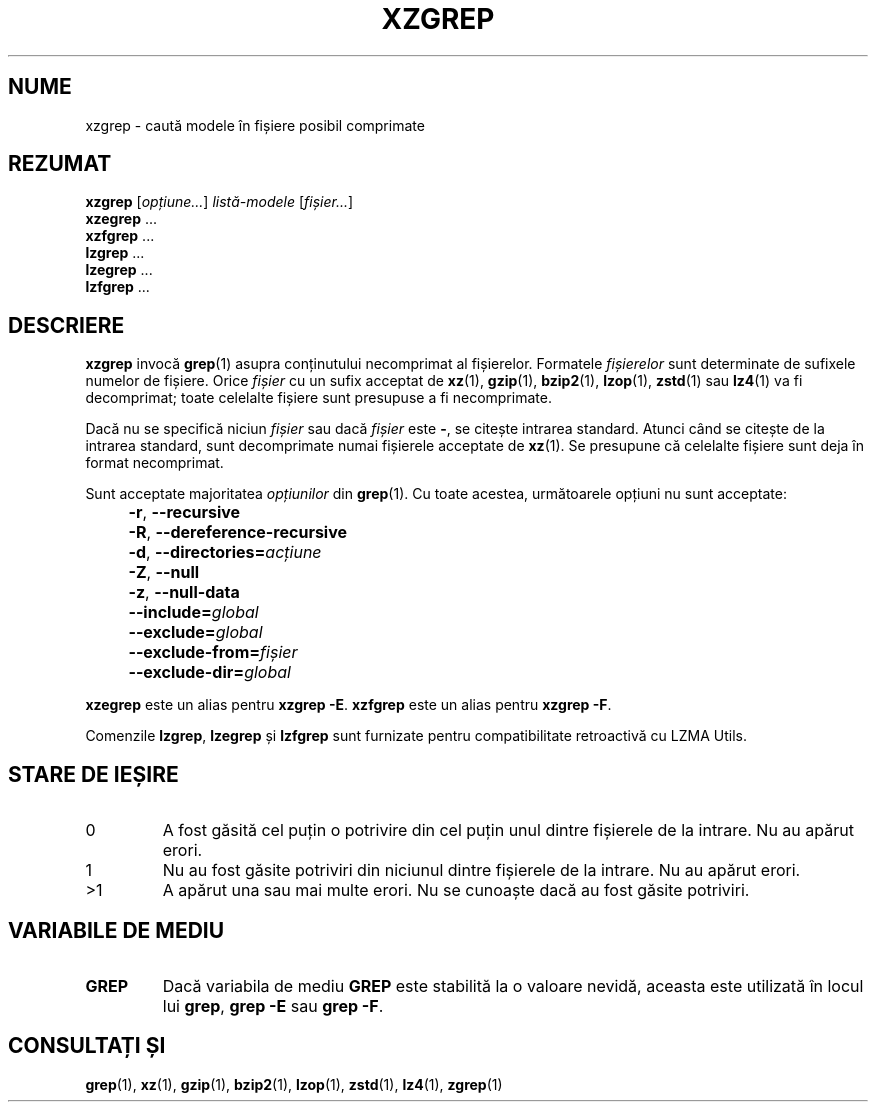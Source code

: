 .\" SPDX-License-Identifier: 0BSD
.\"
.\" Authors: Lasse Collin
.\"          Jia Tan
.\"
.\" Romanian translation for xz-man.
.\" Mesajele în limba română pentru manualul pachetului XZ Utils.
.\" Remus-Gabriel Chelu <remusgabriel.chelu@disroot.org>, 2022 - 2024.
.\" Cronologia traducerii fișierului „xz-man”:
.\" Traducerea inițială, făcută de R-GC, pentru versiunea xz-man 5.4.0-pre1.
.\" Actualizare a traducerii pentru versiunea 5.4.0-pre2, făcută de R-GC, dec-2022.
.\" Actualizare a traducerii pentru versiunea 5.4.3, făcută de R-GC, mai-2023.
.\" Actualizare a traducerii pentru versiunea 5.4.4-pre1, făcută de R-GC, iul-2023.
.\" Actualizare a traducerii pentru versiunea 5.6.0-pre1, făcută de R-GC, feb-2024.
.\" Actualizare a traducerii pentru versiunea 5.6.0-pre2, făcută de R-GC, feb-2024.
.\" Actualizare a traducerii pentru versiunea Y, făcută de X, Z(luna-anul).
.\"
.\" (Note that this file is not based on gzip's zgrep.1.)
.\"
.\"*******************************************************************
.\"
.\" This file was generated with po4a. Translate the source file.
.\"
.\"*******************************************************************
.TH XZGREP 1 "13 februarie 2024" Tukaani "Utilități XZ"
.SH NUME
xzgrep \- caută modele în fișiere posibil comprimate
.
.SH REZUMAT
\fBxzgrep\fP [\fIopțiune...\fP] \fIlistă\-modele\fP [\fIfișier...\fP]
.br
\fBxzegrep\fP \&...
.br
\fBxzfgrep\fP \&...
.br
\fBlzgrep\fP \&...
.br
\fBlzegrep\fP \&...
.br
\fBlzfgrep\fP \&...
.
.SH DESCRIERE
\fBxzgrep\fP invocă \fBgrep\fP(1) asupra conținutului necomprimat al
fișierelor. Formatele \fIfișierelor\fP sunt determinate de sufixele numelor de
fișiere. Orice \fIfișier\fP cu un sufix acceptat de \fBxz\fP(1), \fBgzip\fP(1),
\fBbzip2\fP(1), \fBlzop\fP(1), \fBzstd\fP(1) sau \fBlz4\fP(1) va fi decomprimat; toate
celelalte fișiere sunt presupuse a fi necomprimate.
.PP
Dacă nu se specifică niciun \fIfișier\fP sau dacă \fIfișier\fP este \fB\-\fP, se
citește intrarea standard. Atunci când se citește de la intrarea standard,
sunt decomprimate numai fișierele acceptate de \fBxz\fP(1).  Se presupune că
celelalte fișiere sunt deja în format necomprimat.
.PP
Sunt acceptate majoritatea \fIopțiunilor\fP din \fBgrep\fP(1). Cu toate acestea,
următoarele opțiuni nu sunt acceptate:
.IP "" 4
\fB\-r\fP, \fB\-\-recursive\fP
.IP "" 4
\fB\-R\fP, \fB\-\-dereference\-recursive\fP
.IP "" 4
\fB\-d\fP, \fB\-\-directories=\fP\fIacțiune\fP
.IP "" 4
\fB\-Z\fP, \fB\-\-null\fP
.IP "" 4
\fB\-z\fP, \fB\-\-null\-data\fP
.IP "" 4
\fB\-\-include=\fP\fIglobal\fP
.IP "" 4
\fB\-\-exclude=\fP\fIglobal\fP
.IP "" 4
\fB\-\-exclude\-from=\fP\fIfișier\fP
.IP "" 4
\fB\-\-exclude\-dir=\fP\fIglobal\fP
.PP
\fBxzegrep\fP este un alias pentru \fBxzgrep \-E\fP. \fBxzfgrep\fP este un alias
pentru \fBxzgrep \-F\fP.
.PP
Comenzile \fBlzgrep\fP, \fBlzegrep\fP și \fBlzfgrep\fP sunt furnizate pentru
compatibilitate retroactivă cu LZMA Utils.
.
.SH "STARE DE IEȘIRE"
.TP 
0
A fost găsită cel puțin o potrivire din cel puțin unul dintre fișierele de
la intrare. Nu au apărut erori.
.TP 
1
Nu au fost găsite potriviri din niciunul dintre fișierele de la intrare. Nu
au apărut erori.
.TP 
>1
A apărut una sau mai multe erori. Nu se cunoaște dacă au fost găsite
potriviri.
.
.SH "VARIABILE DE MEDIU"
.TP 
\fBGREP\fP
Dacă variabila de mediu \fBGREP\fP este stabilită la o valoare nevidă, aceasta
este utilizată în locul lui \fBgrep\fP, \fBgrep \-E\fP sau \fBgrep \-F\fP.
.
.SH "CONSULTAȚI ȘI"
\fBgrep\fP(1), \fBxz\fP(1), \fBgzip\fP(1), \fBbzip2\fP(1), \fBlzop\fP(1), \fBzstd\fP(1),
\fBlz4\fP(1), \fBzgrep\fP(1)
